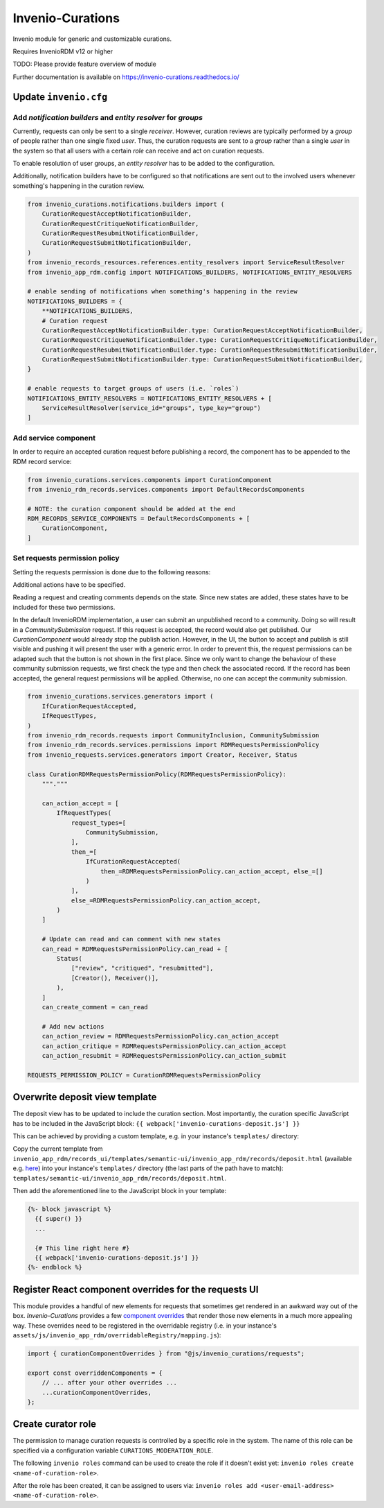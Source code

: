 ..
    Copyright (C) 2021 CERN.
    Copyright (C) 2024 Graz University of Technology.
    Copyright (C) 2024 TU Wien.

    Invenio-Curations is free software; you can redistribute it and/or
    modify it under the terms of the MIT License; see LICENSE file for more
    details.

=================
Invenio-Curations
=================

.. image:: https://github.com/tu-graz-library/invenio-curations/workflows/CI/badge.svg
        :target: https://github.com/tu-graz-library/invenio-curations/actions?query=workflow%3ACI

.. image:: https://img.shields.io/github/tag/tu-graz-library/invenio-curations.svg
        :target: https://github.com/tu-graz-library/invenio-curations/releases

.. image:: https://img.shields.io/pypi/dm/invenio-curations.svg
        :target: https://pypi.python.org/pypi/invenio-curations

.. image:: https://img.shields.io/github/license/tu-graz-library/invenio-curations.svg
        :target: https://github.com/tu-graz-library/invenio-curations/blob/master/LICENSE

Invenio module for generic and customizable curations.

Requires InvenioRDM v12 or higher

TODO: Please provide feature overview of module

Further documentation is available on
https://invenio-curations.readthedocs.io/


Update ``invenio.cfg``
----------------------

Add `notification builders` and `entity resolver` for `groups`
^^^^^^^^^^^^^^^^^^^^^^^^^^^^^^^^^^^^^^^^^^^^^^^^^^^^^^^^^^^^^^

Currently, requests can only be sent to a single `receiver`.
However, curation reviews are typically performed by a `group` of people rather than one single fixed `user`.
Thus, the curation requests are sent to a `group` rather than a single `user` in the system so that all users with a certain `role` can receive and act on curation requests.

To enable resolution of user groups, an `entity resolver` has to be added to the configuration.

Additionally, notification builders have to be configured so that notifications are sent out to the involved users whenever something's happening in the curation review.

.. code-block:: python

    from invenio_curations.notifications.builders import (
        CurationRequestAcceptNotificationBuilder,
        CurationRequestCritiqueNotificationBuilder,
        CurationRequestResubmitNotificationBuilder,
        CurationRequestSubmitNotificationBuilder,
    )
    from invenio_records_resources.references.entity_resolvers import ServiceResultResolver
    from invenio_app_rdm.config import NOTIFICATIONS_BUILDERS, NOTIFICATIONS_ENTITY_RESOLVERS

    # enable sending of notifications when something's happening in the review
    NOTIFICATIONS_BUILDERS = {
        **NOTIFICATIONS_BUILDERS,
        # Curation request
        CurationRequestAcceptNotificationBuilder.type: CurationRequestAcceptNotificationBuilder,
        CurationRequestCritiqueNotificationBuilder.type: CurationRequestCritiqueNotificationBuilder,
        CurationRequestResubmitNotificationBuilder.type: CurationRequestResubmitNotificationBuilder,
        CurationRequestSubmitNotificationBuilder.type: CurationRequestSubmitNotificationBuilder,
    }

    # enable requests to target groups of users (i.e. `roles`)
    NOTIFICATIONS_ENTITY_RESOLVERS = NOTIFICATIONS_ENTITY_RESOLVERS + [
        ServiceResultResolver(service_id="groups", type_key="group")
    ]


Add service component
^^^^^^^^^^^^^^^^^^^^^

In order to require an accepted curation request before publishing a record, the component has to be appended to the RDM record service:

.. code-block:: python

    from invenio_curations.services.components import CurationComponent
    from invenio_rdm_records.services.components import DefaultRecordsComponents

    # NOTE: the curation component should be added at the end
    RDM_RECORDS_SERVICE_COMPONENTS = DefaultRecordsComponents + [
        CurationComponent,
    ]


Set requests permission policy
^^^^^^^^^^^^^^^^^^^^^^^^^^^^^^

Setting the requests permission is done due to the following reasons:

Additional actions have to be specified.

Reading a request and creating comments depends on the state. Since new states are added, these states have to be included for these two permissions.

In the default InvenioRDM implementation, a user can submit an unpublished record to a community. Doing so will result in a `CommunitySubmission` request.
If this request is accepted, the record would also get published. Our `CurationComponent` would already stop the publish action. However, in the UI, the button to accept and publish is still visible and pushing it will present the user with a generic error.
In order to prevent this, the request permissions can be adapted such that the button is not shown in the first place.
Since we only want to change the behaviour of these community submission requests, we first check the type and then check the associated record. If the record has been accepted, the general request permissions will be applied. Otherwise, no one can accept the community submission.

.. code-block:: python

    from invenio_curations.services.generators import (
        IfCurationRequestAccepted,
        IfRequestTypes,
    )
    from invenio_rdm_records.requests import CommunityInclusion, CommunitySubmission
    from invenio_rdm_records.services.permissions import RDMRequestsPermissionPolicy
    from invenio_requests.services.generators import Creator, Receiver, Status

    class CurationRDMRequestsPermissionPolicy(RDMRequestsPermissionPolicy):
        """."""

        can_action_accept = [
            IfRequestTypes(
                request_types=[
                    CommunitySubmission,
                ],
                then_=[
                    IfCurationRequestAccepted(
                        then_=RDMRequestsPermissionPolicy.can_action_accept, else_=[]
                    )
                ],
                else_=RDMRequestsPermissionPolicy.can_action_accept,
            )
        ]

        # Update can read and can comment with new states
        can_read = RDMRequestsPermissionPolicy.can_read + [
            Status(
                ["review", "critiqued", "resubmitted"],
                [Creator(), Receiver()],
            ),
        ]
        can_create_comment = can_read

        # Add new actions
        can_action_review = RDMRequestsPermissionPolicy.can_action_accept
        can_action_critique = RDMRequestsPermissionPolicy.can_action_accept
        can_action_resubmit = RDMRequestsPermissionPolicy.can_action_submit

    REQUESTS_PERMISSION_POLICY = CurationRDMRequestsPermissionPolicy


Overwrite deposit view template
-------------------------------

The deposit view has to be updated to include the curation section.
Most importantly, the curation specific JavaScript has to be included in the JavaScript block:
``{{ webpack['invenio-curations-deposit.js'] }}``

This can be achieved by providing a custom template, e.g. in your instance's ``templates/`` directory:

Copy the current template from ``invenio_app_rdm/records_ui/templates/semantic-ui/invenio_app_rdm/records/deposit.html`` (available e.g. `here <https://github.com/inveniosoftware/invenio-app-rdm/blob/master/invenio_app_rdm/records_ui/templates/semantic-ui/invenio_app_rdm/records/deposit.html>`_) into your instance's ``templates/`` directory (the last parts of the path have to match): ``templates/semantic-ui/invenio_app_rdm/records/deposit.html``.

Then add the aforementioned line to the JavaScript block in your template:

.. code-block:: jinja

    {%- block javascript %}
      {{ super() }}
      ...

      {# This line right here #}
      {{ webpack['invenio-curations-deposit.js'] }}
    {%- endblock %}


Register React component overrides for the requests UI
------------------------------------------------------

This module provides a handful of new elements for requests that sometimes get rendered in an awkward way out of the box.
`Invenio-Curations` provides a few `component overrides <https://inveniordm.docs.cern.ch/develop/howtos/override_components/>`_ that render those new elements in a much more appealing way.
These overrides need to be registered in the overridable registry (i.e. in your instance's ``assets/js/invenio_app_rdm/overridableRegistry/mapping.js``):

.. code-block:: javascript

    import { curationComponentOverrides } from "@js/invenio_curations/requests";

    export const overriddenComponents = {
        // ... after your other overrides ...
        ...curationComponentOverrides,
    };


Create curator role
-------------------

The permission to manage curation requests is controlled by a specific role in the system.
The name of this role can be specified via a configuration variable ``CURATIONS_MODERATION_ROLE``.

The following ``invenio roles`` command can be used to create the role if it doesn't exist yet: ``invenio roles create <name-of-curation-role>``.

After the role has been created, it can be assigned to users via: ``invenio roles add <user-email-address> <name-of-curation-role>``.
